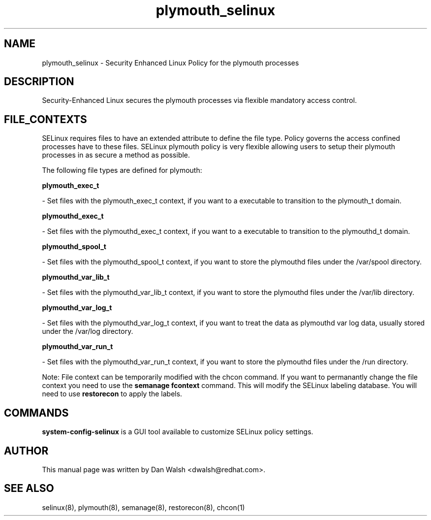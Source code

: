 .TH  "plymouth_selinux"  "8"  "20 Feb 2012" "dwalsh@redhat.com" "plymouth Selinux Policy documentation"
.SH "NAME"
plymouth_selinux \- Security Enhanced Linux Policy for the plymouth processes
.SH "DESCRIPTION"

Security-Enhanced Linux secures the plymouth processes via flexible mandatory access
control.  
.SH FILE_CONTEXTS
SELinux requires files to have an extended attribute to define the file type. 
Policy governs the access confined processes have to these files. 
SELinux plymouth policy is very flexible allowing users to setup their plymouth processes in as secure a method as possible.
.PP 
The following file types are defined for plymouth:


.EX
.B plymouth_exec_t 
.EE

- Set files with the plymouth_exec_t context, if you want to a executable to transition to the plymouth_t domain.


.EX
.B plymouthd_exec_t 
.EE

- Set files with the plymouthd_exec_t context, if you want to a executable to transition to the plymouthd_t domain.


.EX
.B plymouthd_spool_t 
.EE

- Set files with the plymouthd_spool_t context, if you want to store the plymouthd files under the /var/spool directory.


.EX
.B plymouthd_var_lib_t 
.EE

- Set files with the plymouthd_var_lib_t context, if you want to store the plymouthd files under the /var/lib directory.


.EX
.B plymouthd_var_log_t 
.EE

- Set files with the plymouthd_var_log_t context, if you want to treat the data as plymouthd var log data, usually stored under the /var/log directory.


.EX
.B plymouthd_var_run_t 
.EE

- Set files with the plymouthd_var_run_t context, if you want to store the plymouthd files under the /run directory.

Note: File context can be temporarily modified with the chcon command.  If you want to permanantly change the file context you need to use the 
.B semanage fcontext 
command.  This will modify the SELinux labeling database.  You will need to use
.B restorecon
to apply the labels.

.SH "COMMANDS"

.PP
.B system-config-selinux 
is a GUI tool available to customize SELinux policy settings.

.SH AUTHOR	
This manual page was written by Dan Walsh <dwalsh@redhat.com>.

.SH "SEE ALSO"
selinux(8), plymouth(8), semanage(8), restorecon(8), chcon(1)
